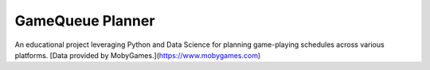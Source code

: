 ===============================
GameQueue Planner
===============================

An educational project leveraging Python and Data Science for planning game-playing schedules across various platforms.
[Data provided by MobyGames.](https://www.mobygames.com)
